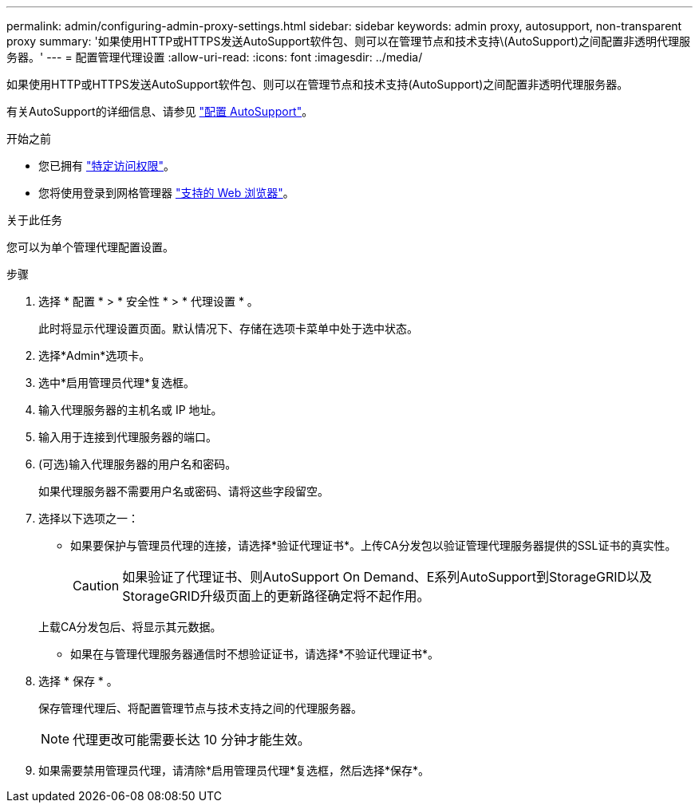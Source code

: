 ---
permalink: admin/configuring-admin-proxy-settings.html 
sidebar: sidebar 
keywords: admin proxy, autosupport, non-transparent proxy 
summary: '如果使用HTTP或HTTPS发送AutoSupport软件包、则可以在管理节点和技术支持\(AutoSupport)之间配置非透明代理服务器。' 
---
= 配置管理代理设置
:allow-uri-read: 
:icons: font
:imagesdir: ../media/


[role="lead"]
如果使用HTTP或HTTPS发送AutoSupport软件包、则可以在管理节点和技术支持(AutoSupport)之间配置非透明代理服务器。

有关AutoSupport的详细信息、请参见 link:configure-autosupport-grid-manager.html["配置 AutoSupport"]。

.开始之前
* 您已拥有 link:admin-group-permissions.html["特定访问权限"]。
* 您将使用登录到网格管理器 link:../admin/web-browser-requirements.html["支持的 Web 浏览器"]。


.关于此任务
您可以为单个管理代理配置设置。

.步骤
. 选择 * 配置 * > * 安全性 * > * 代理设置 * 。
+
此时将显示代理设置页面。默认情况下、存储在选项卡菜单中处于选中状态。

. 选择*Admin*选项卡。
. 选中*启用管理员代理*复选框。
. 输入代理服务器的主机名或 IP 地址。
. 输入用于连接到代理服务器的端口。
. (可选)输入代理服务器的用户名和密码。
+
如果代理服务器不需要用户名或密码、请将这些字段留空。

. 选择以下选项之一：
+
** 如果要保护与管理员代理的连接，请选择*验证代理证书*。上传CA分发包以验证管理代理服务器提供的SSL证书的真实性。
+

CAUTION: 如果验证了代理证书、则AutoSupport On Demand、E系列AutoSupport到StorageGRID以及StorageGRID升级页面上的更新路径确定将不起作用。

+
上载CA分发包后、将显示其元数据。

** 如果在与管理代理服务器通信时不想验证证书，请选择*不验证代理证书*。


. 选择 * 保存 * 。
+
保存管理代理后、将配置管理节点与技术支持之间的代理服务器。

+

NOTE: 代理更改可能需要长达 10 分钟才能生效。

. 如果需要禁用管理员代理，请清除*启用管理员代理*复选框，然后选择*保存*。

